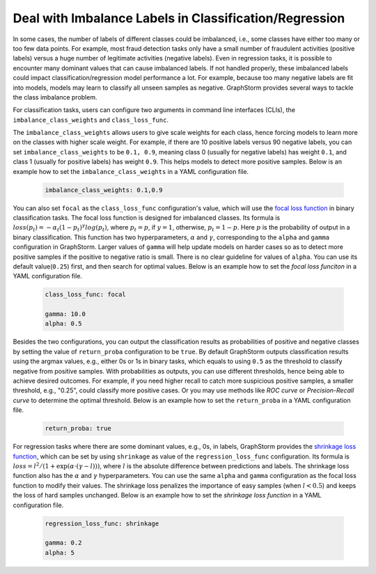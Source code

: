.. _imbalanced_labels:

Deal with Imbalance Labels in Classification/Regression
=======================================================

In some cases, the number of labels of different classes could be imbalanced, i.e., some classes
have either too many or too few data points. For example, most fraud detection tasks only have a
small number of fraudulent activities (positive labels) versus a huge number of legitimate activities
(negative labels). Even in regression tasks, it is possible to encounter many dominant values that
can cause imbalanced labels. If not handled properly, these imbalanced labels could impact classification/regression
model performance a lot. For example, because too many negative labels are fit into models, models
may learn to classify all unseen samples as negative. GraphStorm
provides several ways to tackle the class imbalance problem.

For classification tasks, users can configure two arguments in command line interfaces (CLIs), the
``imbalance_class_weights`` and ``class_loss_func``.

The ``imbalance_class_weights`` allows users to give scale weights for each class, hence forcing models
to learn more on the classes with higher scale weight. For example, if there are 10 positive labels versus
90 negative labels, you can set ``imbalance_class_weights`` to be ``0.1, 0.9``, meaning class 0 (usually
for negative labels) has weight ``0.1``, and class 1 (usually for positive labels) has weight ``0.9``.
This helps models to detect more positive samples. Below is an example how to set the
``imbalance_class_weights`` in a YAML configuration file.

  .. code-block:: yaml

    imbalance_class_weights: 0.1,0.9

You can also set ``focal`` as the ``class_loss_func`` configuration's value, which will use the
`focal loss function <https://arxiv.org/abs/1708.02002>`_ in binary classification tasks. The focal loss
function is designed for imbalanced classes. Its formula is :math:`loss(p_t) = -\alpha_t(1-p_t)^{\gamma}log(p_t)`,
where :math:`p_t=p`, if :math:`y=1`, otherwise, :math:`p_t = 1-p`. Here :math:`p` is the probability of output
in a binary classification. This function has two hyperparameters, :math:`\alpha` and :math:`\gamma`,
corresponding to the ``alpha`` and ``gamma`` configuration in GraphStorm. Larger values of ``gamma`` will help
update models on harder cases so as to detect more positive samples if the positive to negative ratio is small.
There is no clear guideline for values of ``alpha``. You can use its default value(``0.25``) first, and then
search for optimal values. Below is an example how to set the `focal loss funciton` in a YAML configuration file.

  .. code-block:: yaml

    class_loss_func: focal

    gamma: 10.0
    alpha: 0.5

Besides the two configurations, you can output the classification results as probabilities of positive and negative
classes by setting the value of ``return_proba`` configuration to be ``true``. By default GraphStorm outputs
classification results using the argmax values, e.g., either 0s or 1s in binary tasks, which equals to using
``0.5`` as the threshold to classify negative from positive samples. With probabilities as outputs, you can use
different thresholds, hence being able to achieve desired outcomes. For example, if you need higher recall to catch
more suspicious positive samples, a smaller threshold, e.g., "0.25", could classify more positive cases. Or you may
use methods like `ROC curve` or `Precision-Recall curve` to determine the optimal threshold. Below is an example how
to set the ``return_proba`` in a YAML configuration file.

  .. code-block:: yaml

    return_proba: true

For regression tasks where there are some dominant values, e.g., 0s, in labels, GraphStorm provides the
`shrinkage loss function <https://openaccess.thecvf.com/content_ECCV_2018/html/Xiankai_Lu_Deep_Regression_Tracking_ECCV_2018_paper.html>`_,
which can be set by using ``shrinkage`` as value of the ``regression_loss_func`` configuration. Its formula is
:math:`loss = l^2/(1 + \exp \left( \alpha \cdot (\gamma - l)\right))`, where :math:`l` is the absolute difference
between predictions and labels. The shrinkage loss function also has the :math:`\alpha` and :math:`\gamma` hyperparameters.
You can use the same ``alpha`` and ``gamma`` configuration as the focal loss function to modify their values. The shrinkage
loss penalizes the importance of easy samples (when :math:`l < 0.5`) and keeps the loss of hard samples unchanged. Below is
an example how to set the `shrinkage loss function` in a YAML configuration file.

  .. code-block:: yaml

    regression_loss_func: shrinkage

    gamma: 0.2
    alpha: 5
